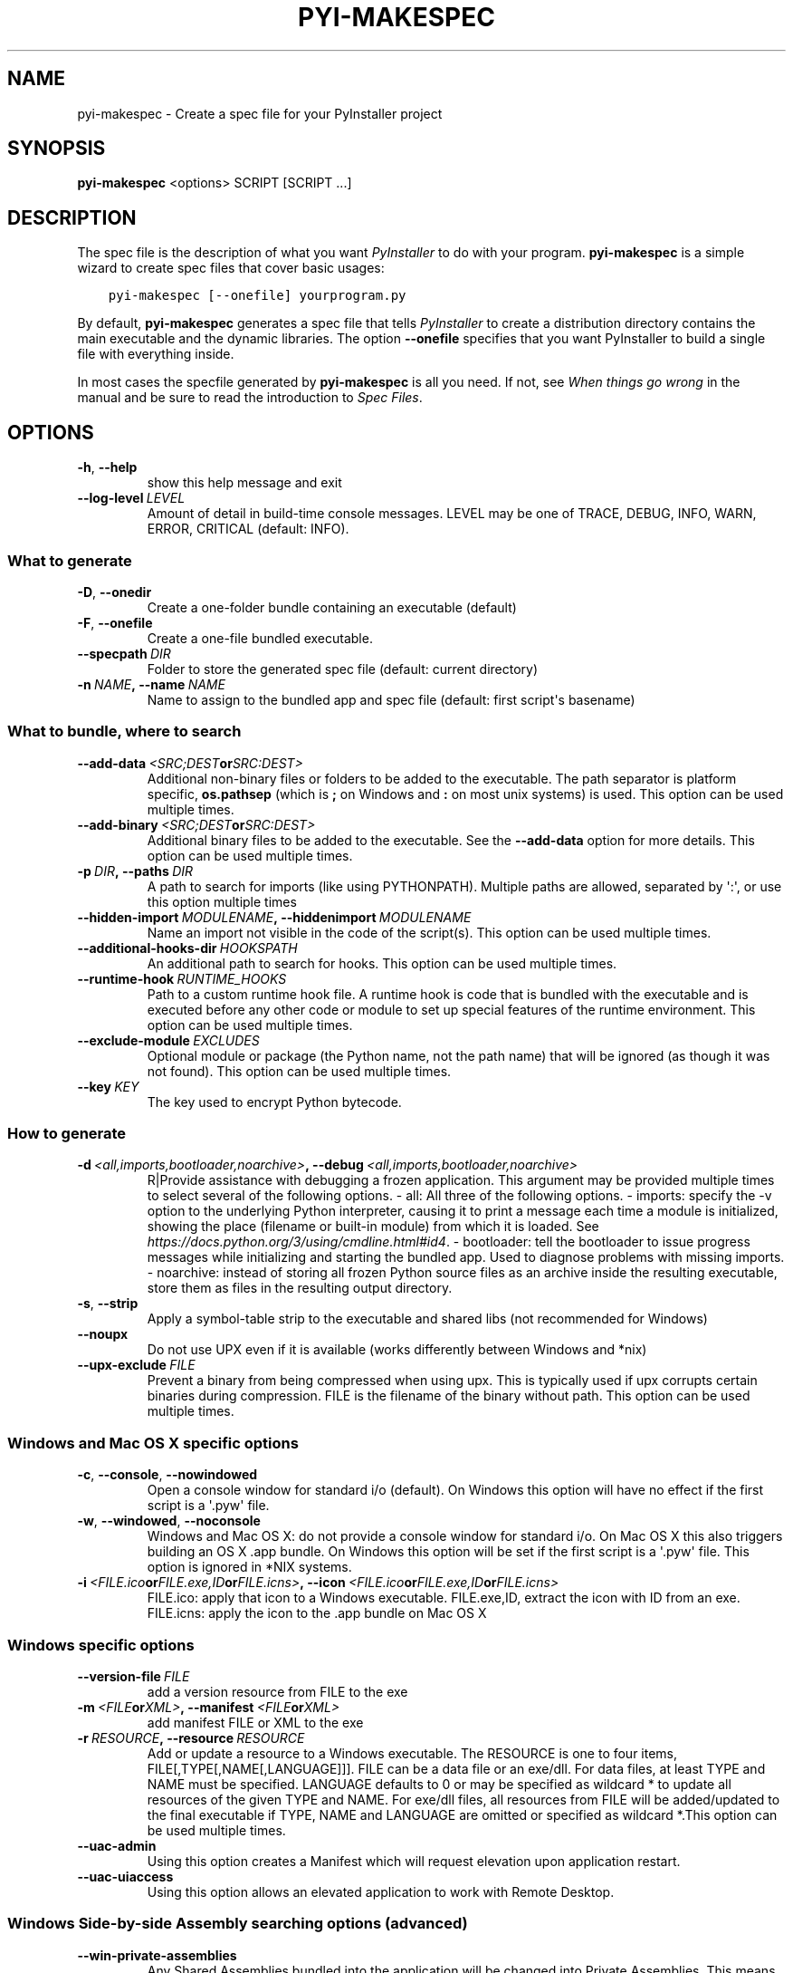 .\" Man page generated from reStructuredText.
.
.TH "PYI-MAKESPEC" "1" "2019-07-09" "3.5" "PyInstaller"
.SH NAME
pyi-makespec \- Create a spec file for your PyInstaller project
.
.nr rst2man-indent-level 0
.
.de1 rstReportMargin
\\$1 \\n[an-margin]
level \\n[rst2man-indent-level]
level margin: \\n[rst2man-indent\\n[rst2man-indent-level]]
-
\\n[rst2man-indent0]
\\n[rst2man-indent1]
\\n[rst2man-indent2]
..
.de1 INDENT
.\" .rstReportMargin pre:
. RS \\$1
. nr rst2man-indent\\n[rst2man-indent-level] \\n[an-margin]
. nr rst2man-indent-level +1
.\" .rstReportMargin post:
..
.de UNINDENT
. RE
.\" indent \\n[an-margin]
.\" old: \\n[rst2man-indent\\n[rst2man-indent-level]]
.nr rst2man-indent-level -1
.\" new: \\n[rst2man-indent\\n[rst2man-indent-level]]
.in \\n[rst2man-indent\\n[rst2man-indent-level]]u
..
.\" disable justification (adjust text to left margin only)
.ad l
\.SH SYNOPSIS
.sp
\fBpyi\-makespec\fP <options> SCRIPT [SCRIPT ...]
.SH DESCRIPTION
.sp
The spec file is the description of what you want \fIPyInstaller\fP to do
with your program. \fBpyi\-makespec\fP is a simple wizard to create spec
files that cover basic usages:
.INDENT 0.0
.INDENT 3.5
.sp
.nf
.ft C
pyi\-makespec [\-\-onefile] yourprogram.py
.ft P
.fi
.UNINDENT
.UNINDENT
.sp
By default, \fBpyi\-makespec\fP generates a spec file that tells
\fIPyInstaller\fP to create a distribution directory contains the main
executable and the dynamic libraries. The option \fB\-\-onefile\fP
specifies that you want PyInstaller to build a single file with
everything inside.
.sp
In most cases the specfile generated by \fBpyi\-makespec\fP is all you
need. If not, see \fIWhen things go wrong\fP in the manual and be sure to
read the introduction to \fISpec Files\fP\&.
.SH OPTIONS
.INDENT 0.0
.TP
.B \-h\fP,\fB  \-\-help
show this help message and exit
.TP
.BI \-\-log\-level \ LEVEL
Amount of detail in build\-time console messages. LEVEL
may be one of TRACE, DEBUG, INFO, WARN, ERROR,
CRITICAL (default: INFO).
.UNINDENT
.SS What to generate
.INDENT 0.0
.TP
.B \-D\fP,\fB  \-\-onedir
Create a one\-folder bundle containing an executable
(default)
.TP
.B \-F\fP,\fB  \-\-onefile
Create a one\-file bundled executable.
.TP
.BI \-\-specpath \ DIR
Folder to store the generated spec file (default:
current directory)
.TP
.BI \-n \ NAME\fP,\fB \ \-\-name \ NAME
Name to assign to the bundled app and spec file
(default: first script\(aqs basename)
.UNINDENT
.SS What to bundle, where to search
.INDENT 0.0
.TP
.BI \-\-add\-data \ <SRC;DEST or SRC:DEST>
Additional non\-binary files or folders to be added to
the executable. The path separator is platform
specific, \fBos.pathsep\fP (which is \fB;\fP on Windows
and \fB:\fP on most unix systems) is used. This option
can be used multiple times.
.TP
.BI \-\-add\-binary \ <SRC;DEST or SRC:DEST>
Additional binary files to be added to the executable.
See the \fB\-\-add\-data\fP option for more details. This
option can be used multiple times.
.TP
.BI \-p \ DIR\fP,\fB \ \-\-paths \ DIR
A path to search for imports (like using PYTHONPATH).
Multiple paths are allowed, separated by \(aq:\(aq, or use
this option multiple times
.TP
.BI \-\-hidden\-import \ MODULENAME\fP,\fB \ \-\-hiddenimport \ MODULENAME
Name an import not visible in the code of the
script(s). This option can be used multiple times.
.TP
.BI \-\-additional\-hooks\-dir \ HOOKSPATH
An additional path to search for hooks. This option
can be used multiple times.
.TP
.BI \-\-runtime\-hook \ RUNTIME_HOOKS
Path to a custom runtime hook file. A runtime hook is
code that is bundled with the executable and is
executed before any other code or module to set up
special features of the runtime environment. This
option can be used multiple times.
.TP
.BI \-\-exclude\-module \ EXCLUDES
Optional module or package (the Python name, not the
path name) that will be ignored (as though it was not
found). This option can be used multiple times.
.TP
.BI \-\-key \ KEY
The key used to encrypt Python bytecode.
.UNINDENT
.SS How to generate
.INDENT 0.0
.TP
.BI \-d \ <all,imports,bootloader,noarchive>\fP,\fB \ \-\-debug \ <all,imports,bootloader,noarchive>
R|Provide assistance with debugging a frozen
application. This argument may be provided multiple
times to select several of the following options. \-
all: All three of the following options. \- imports:
specify the \-v option to the underlying Python
interpreter, causing it to print a message each time a
module is initialized, showing the place (filename or
built\-in module) from which it is loaded. See
\fI\%https://docs.python.org/3/using/cmdline.html#id4\fP\&. \-
bootloader: tell the bootloader to issue progress
messages while initializing and starting the bundled
app. Used to diagnose problems with missing imports. \-
noarchive: instead of storing all frozen Python source
files as an archive inside the resulting executable,
store them as files in the resulting output directory.
.TP
.B \-s\fP,\fB  \-\-strip
Apply a symbol\-table strip to the executable and
shared libs (not recommended for Windows)
.TP
.B \-\-noupx
Do not use UPX even if it is available (works
differently between Windows and *nix)
.TP
.BI \-\-upx\-exclude \ FILE
Prevent a binary from being compressed when using upx.
This is typically used if upx corrupts certain
binaries during compression. FILE is the filename of
the binary without path. This option can be used
multiple times.
.UNINDENT
.SS Windows and Mac OS X specific options
.INDENT 0.0
.TP
.B \-c\fP,\fB  \-\-console\fP,\fB  \-\-nowindowed
Open a console window for standard i/o (default). On
Windows this option will have no effect if the first
script is a \(aq.pyw\(aq file.
.TP
.B \-w\fP,\fB  \-\-windowed\fP,\fB  \-\-noconsole
Windows and Mac OS X: do not provide a console window
for standard i/o. On Mac OS X this also triggers
building an OS X .app bundle. On Windows this option
will be set if the first script is a \(aq.pyw\(aq file. This
option is ignored in *NIX systems.
.TP
.BI \-i \ <FILE.ico or FILE.exe,ID or FILE.icns>\fP,\fB \ \-\-icon \ <FILE.ico or FILE.exe,ID or FILE.icns>
FILE.ico: apply that icon to a Windows executable.
FILE.exe,ID, extract the icon with ID from an exe.
FILE.icns: apply the icon to the .app bundle on Mac OS
X
.UNINDENT
.SS Windows specific options
.INDENT 0.0
.TP
.BI \-\-version\-file \ FILE
add a version resource from FILE to the exe
.TP
.BI \-m \ <FILE or XML>\fP,\fB \ \-\-manifest \ <FILE or XML>
add manifest FILE or XML to the exe
.TP
.BI \-r \ RESOURCE\fP,\fB \ \-\-resource \ RESOURCE
Add or update a resource to a Windows executable. The
RESOURCE is one to four items,
FILE[,TYPE[,NAME[,LANGUAGE]]]. FILE can be a data file
or an exe/dll. For data files, at least TYPE and NAME
must be specified. LANGUAGE defaults to 0 or may be
specified as wildcard * to update all resources of the
given TYPE and NAME. For exe/dll files, all resources
from FILE will be added/updated to the final
executable if TYPE, NAME and LANGUAGE are omitted or
specified as wildcard *.This option can be used
multiple times.
.TP
.B \-\-uac\-admin
Using this option creates a Manifest which will
request elevation upon application restart.
.TP
.B \-\-uac\-uiaccess
Using this option allows an elevated application to
work with Remote Desktop.
.UNINDENT
.SS Windows Side\-by\-side Assembly searching options (advanced)
.INDENT 0.0
.TP
.B \-\-win\-private\-assemblies
Any Shared Assemblies bundled into the application
will be changed into Private Assemblies. This means
the exact versions of these assemblies will always be
used, and any newer versions installed on user
machines at the system level will be ignored.
.TP
.B \-\-win\-no\-prefer\-redirects
While searching for Shared or Private Assemblies to
bundle into the application, PyInstaller will prefer
not to follow policies that redirect to newer
versions, and will try to bundle the exact versions of
the assembly.
.UNINDENT
.SS Mac OS X specific options
.INDENT 0.0
.TP
.BI \-\-osx\-bundle\-identifier \ BUNDLE_IDENTIFIER
Mac OS X .app bundle identifier is used as the default
unique program name for code signing purposes. The
usual form is a hierarchical name in reverse DNS
notation. For example:
com.mycompany.department.appname (default: first
script\(aqs basename)
.UNINDENT
.SS Rarely used special options
.INDENT 0.0
.TP
.BI \-\-runtime\-tmpdir \ PATH
Where to extract libraries and support files in
\fIonefile\fP\-mode. If this option is given, the
bootloader will ignore any temp\-folder location
defined by the run\-time OS. The \fB_MEIxxxxxx\fP\-folder
will be created here. Please use this option only if
you know what you are doing.
.TP
.B \-\-bootloader\-ignore\-signals
Tell the bootloader to ignore signals rather than
forwarding them to the child process. Useful in
situations where e.g. a supervisor process signals
both the bootloader and child (e.g. via a process
group) to avoid signalling the child twice.
.UNINDENT
.SH ENVIRONMENT VARIABLES
.INDENT 0.0
.TP
.B PYINSTALLER_CONFIG_DIR
This changes the directory where PyInstaller caches some files.
The default location for this is operating system dependent,
but is typically a subdirectory of the home directory.
.UNINDENT
.SH SEE ALSO
.sp
\fBpyinstaller\fP(1),
The PyInstaller Manual \fI\%https://pyinstaller.readthedocs.io/\fP,
Project Homepage \fI\%http://www.pyinstaller.org\fP
.SH AUTHOR
Hartmut Goebel
.SH COPYRIGHT
This document has been placed in the public domain.
.\" Generated by docutils manpage writer.
.
